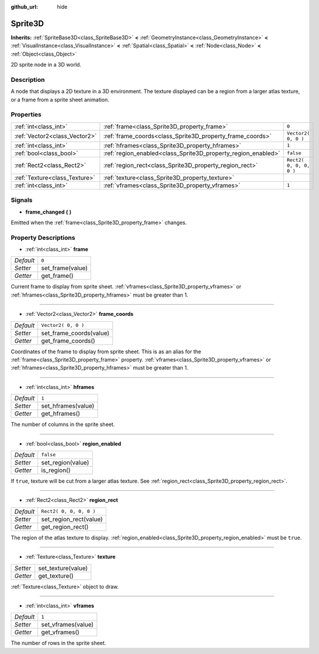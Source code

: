 :github_url: hide

.. Generated automatically by doc/tools/makerst.py in Godot's source tree.
.. DO NOT EDIT THIS FILE, but the Sprite3D.xml source instead.
.. The source is found in doc/classes or modules/<name>/doc_classes.

.. _class_Sprite3D:

Sprite3D
========

**Inherits:** :ref:`SpriteBase3D<class_SpriteBase3D>` **<** :ref:`GeometryInstance<class_GeometryInstance>` **<** :ref:`VisualInstance<class_VisualInstance>` **<** :ref:`Spatial<class_Spatial>` **<** :ref:`Node<class_Node>` **<** :ref:`Object<class_Object>`

2D sprite node in a 3D world.

Description
-----------

A node that displays a 2D texture in a 3D environment. The texture displayed can be a region from a larger atlas texture, or a frame from a sprite sheet animation.

Properties
----------

+-------------------------------+---------------------------------------------------------------+-------------------------+
| :ref:`int<class_int>`         | :ref:`frame<class_Sprite3D_property_frame>`                   | ``0``                   |
+-------------------------------+---------------------------------------------------------------+-------------------------+
| :ref:`Vector2<class_Vector2>` | :ref:`frame_coords<class_Sprite3D_property_frame_coords>`     | ``Vector2( 0, 0 )``     |
+-------------------------------+---------------------------------------------------------------+-------------------------+
| :ref:`int<class_int>`         | :ref:`hframes<class_Sprite3D_property_hframes>`               | ``1``                   |
+-------------------------------+---------------------------------------------------------------+-------------------------+
| :ref:`bool<class_bool>`       | :ref:`region_enabled<class_Sprite3D_property_region_enabled>` | ``false``               |
+-------------------------------+---------------------------------------------------------------+-------------------------+
| :ref:`Rect2<class_Rect2>`     | :ref:`region_rect<class_Sprite3D_property_region_rect>`       | ``Rect2( 0, 0, 0, 0 )`` |
+-------------------------------+---------------------------------------------------------------+-------------------------+
| :ref:`Texture<class_Texture>` | :ref:`texture<class_Sprite3D_property_texture>`               |                         |
+-------------------------------+---------------------------------------------------------------+-------------------------+
| :ref:`int<class_int>`         | :ref:`vframes<class_Sprite3D_property_vframes>`               | ``1``                   |
+-------------------------------+---------------------------------------------------------------+-------------------------+

Signals
-------

.. _class_Sprite3D_signal_frame_changed:

- **frame_changed** **(** **)**

Emitted when the :ref:`frame<class_Sprite3D_property_frame>` changes.

Property Descriptions
---------------------

.. _class_Sprite3D_property_frame:

- :ref:`int<class_int>` **frame**

+-----------+------------------+
| *Default* | ``0``            |
+-----------+------------------+
| *Setter*  | set_frame(value) |
+-----------+------------------+
| *Getter*  | get_frame()      |
+-----------+------------------+

Current frame to display from sprite sheet. :ref:`vframes<class_Sprite3D_property_vframes>` or :ref:`hframes<class_Sprite3D_property_hframes>` must be greater than 1.

----

.. _class_Sprite3D_property_frame_coords:

- :ref:`Vector2<class_Vector2>` **frame_coords**

+-----------+-------------------------+
| *Default* | ``Vector2( 0, 0 )``     |
+-----------+-------------------------+
| *Setter*  | set_frame_coords(value) |
+-----------+-------------------------+
| *Getter*  | get_frame_coords()      |
+-----------+-------------------------+

Coordinates of the frame to display from sprite sheet. This is as an alias for the :ref:`frame<class_Sprite3D_property_frame>` property. :ref:`vframes<class_Sprite3D_property_vframes>` or :ref:`hframes<class_Sprite3D_property_hframes>` must be greater than 1.

----

.. _class_Sprite3D_property_hframes:

- :ref:`int<class_int>` **hframes**

+-----------+--------------------+
| *Default* | ``1``              |
+-----------+--------------------+
| *Setter*  | set_hframes(value) |
+-----------+--------------------+
| *Getter*  | get_hframes()      |
+-----------+--------------------+

The number of columns in the sprite sheet.

----

.. _class_Sprite3D_property_region_enabled:

- :ref:`bool<class_bool>` **region_enabled**

+-----------+-------------------+
| *Default* | ``false``         |
+-----------+-------------------+
| *Setter*  | set_region(value) |
+-----------+-------------------+
| *Getter*  | is_region()       |
+-----------+-------------------+

If ``true``, texture will be cut from a larger atlas texture. See :ref:`region_rect<class_Sprite3D_property_region_rect>`.

----

.. _class_Sprite3D_property_region_rect:

- :ref:`Rect2<class_Rect2>` **region_rect**

+-----------+-------------------------+
| *Default* | ``Rect2( 0, 0, 0, 0 )`` |
+-----------+-------------------------+
| *Setter*  | set_region_rect(value)  |
+-----------+-------------------------+
| *Getter*  | get_region_rect()       |
+-----------+-------------------------+

The region of the atlas texture to display. :ref:`region_enabled<class_Sprite3D_property_region_enabled>` must be ``true``.

----

.. _class_Sprite3D_property_texture:

- :ref:`Texture<class_Texture>` **texture**

+----------+--------------------+
| *Setter* | set_texture(value) |
+----------+--------------------+
| *Getter* | get_texture()      |
+----------+--------------------+

:ref:`Texture<class_Texture>` object to draw.

----

.. _class_Sprite3D_property_vframes:

- :ref:`int<class_int>` **vframes**

+-----------+--------------------+
| *Default* | ``1``              |
+-----------+--------------------+
| *Setter*  | set_vframes(value) |
+-----------+--------------------+
| *Getter*  | get_vframes()      |
+-----------+--------------------+

The number of rows in the sprite sheet.

